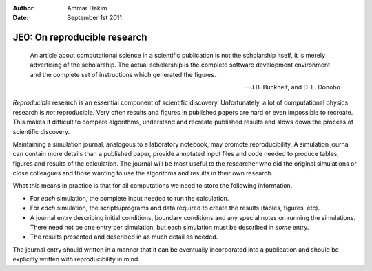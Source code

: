 :Author: Ammar Hakim
:Date: September 1st 2011

JE0: On reproducible research
=============================

.. epigraph::

  An article about computational science in a scientific publication
  is not the scholarship itself, it is merely advertising of the
  scholarship. The actual scholarship is the complete software
  development environment and the complete set of instructions which
  generated the figures.

  -- J.B. Buckheit, and D. L. Donoho

*Reproducible* research is an essential component of scientific
discovery. Unfortunately, a lot of computational physics research is
*not* reproducible. Very often results and figures in published papers
are hard or even impossible to recreate. This makes it difficult to
compare algorithms, understand and recreate published results and
slows down the process of scientific discovery.

Maintaining a simulation journal, analogous to a laboratory notebook,
may promote reproducibility. A simulation journal can contain more
details than a published paper, provide annotated input files and code
needed to produce tables, figures and results of the calculation. The
journal will be most useful to the researcher who did the original
simulations or close colleagues and those wanting to use the
algorithms and results in their own research.

What this means in practice is that for all computations we need to
store the following information.

- For *each* simulation, the complete input needed to run the
  calculation.

- For *each* simulation, the scripts/programs and data required to
  create the results (tables, figures, etc).

- A journal entry describing initial conditions, boundary conditions
  and any special notes on running the simulations. There need not be
  one entry per simulation, but each simulation must be described in
  *some* entry.

- The results presented and described in as much detail as needed.

The journal entry should written in a manner that it can be eventually
incorporated into a publication and should be explicitly written with
reproducibility in mind.
